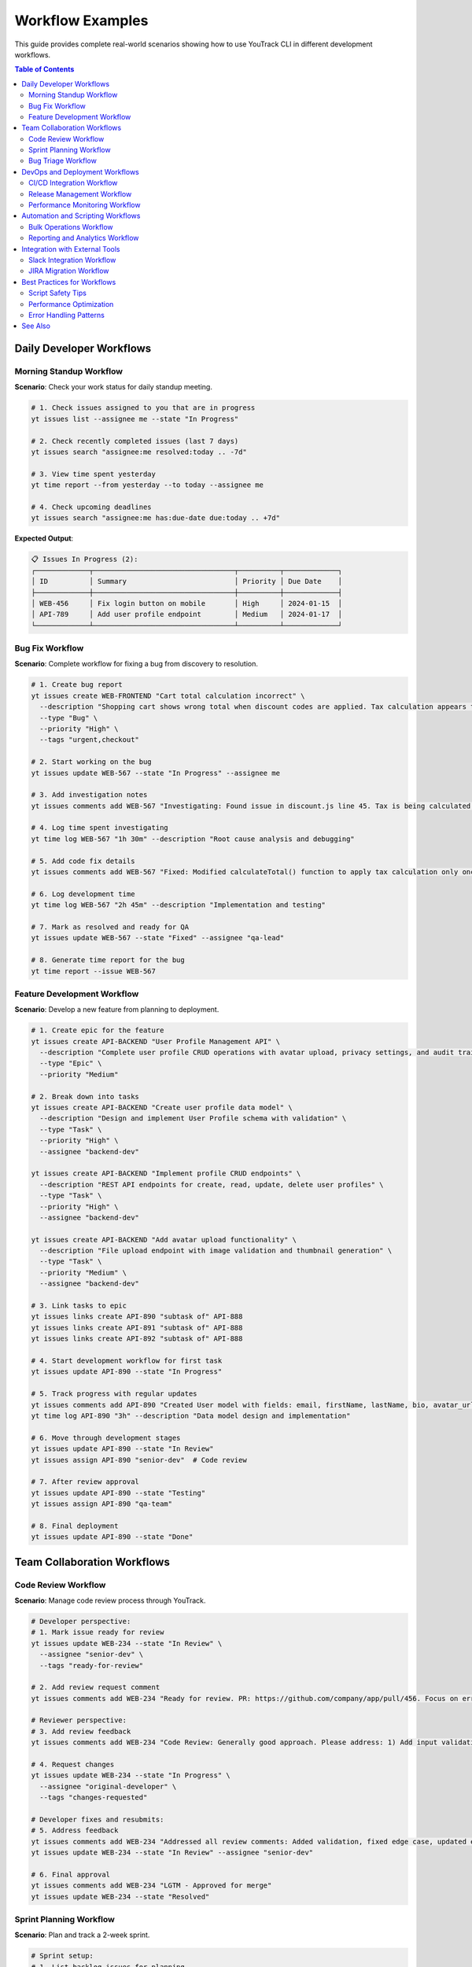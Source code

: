 Workflow Examples
=================

This guide provides complete real-world scenarios showing how to use YouTrack CLI in different development workflows.

.. contents:: Table of Contents
   :local:
   :depth: 2

Daily Developer Workflows
-------------------------

Morning Standup Workflow
~~~~~~~~~~~~~~~~~~~~~~~~~

**Scenario**: Check your work status for daily standup meeting.

.. code-block:: bash

   # 1. Check issues assigned to you that are in progress
   yt issues list --assignee me --state "In Progress"
   
   # 2. Check recently completed issues (last 7 days)
   yt issues search "assignee:me resolved:today .. -7d"
   
   # 3. View time spent yesterday
   yt time report --from yesterday --to today --assignee me
   
   # 4. Check upcoming deadlines
   yt issues search "assignee:me has:due-date due:today .. +7d"

**Expected Output**:

.. code-block:: text

   📋 Issues In Progress (2):
   ┌─────────────┬──────────────────────────────────┬──────────┬─────────────┐
   │ ID          │ Summary                          │ Priority │ Due Date    │
   ├─────────────┼──────────────────────────────────┼──────────┼─────────────┤
   │ WEB-456     │ Fix login button on mobile       │ High     │ 2024-01-15  │
   │ API-789     │ Add user profile endpoint        │ Medium   │ 2024-01-17  │
   └─────────────┴──────────────────────────────────┴──────────┴─────────────┘

Bug Fix Workflow
~~~~~~~~~~~~~~~~

**Scenario**: Complete workflow for fixing a bug from discovery to resolution.

.. code-block:: bash

   # 1. Create bug report
   yt issues create WEB-FRONTEND "Cart total calculation incorrect" \
     --description "Shopping cart shows wrong total when discount codes are applied. Tax calculation appears to be doubled." \
     --type "Bug" \
     --priority "High" \
     --tags "urgent,checkout"
   
   # 2. Start working on the bug
   yt issues update WEB-567 --state "In Progress" --assignee me
   
   # 3. Add investigation notes
   yt issues comments add WEB-567 "Investigating: Found issue in discount.js line 45. Tax is being calculated twice when discount > 20%."
   
   # 4. Log time spent investigating
   yt time log WEB-567 "1h 30m" --description "Root cause analysis and debugging"
   
   # 5. Add code fix details
   yt issues comments add WEB-567 "Fixed: Modified calculateTotal() function to apply tax calculation only once. Updated unit tests."
   
   # 6. Log development time
   yt time log WEB-567 "2h 45m" --description "Implementation and testing"
   
   # 7. Mark as resolved and ready for QA
   yt issues update WEB-567 --state "Fixed" --assignee "qa-lead"
   
   # 8. Generate time report for the bug
   yt time report --issue WEB-567

Feature Development Workflow
~~~~~~~~~~~~~~~~~~~~~~~~~~~~

**Scenario**: Develop a new feature from planning to deployment.

.. code-block:: bash

   # 1. Create epic for the feature
   yt issues create API-BACKEND "User Profile Management API" \
     --description "Complete user profile CRUD operations with avatar upload, privacy settings, and audit trail." \
     --type "Epic" \
     --priority "Medium"
   
   # 2. Break down into tasks
   yt issues create API-BACKEND "Create user profile data model" \
     --description "Design and implement User Profile schema with validation" \
     --type "Task" \
     --priority "High" \
     --assignee "backend-dev"
   
   yt issues create API-BACKEND "Implement profile CRUD endpoints" \
     --description "REST API endpoints for create, read, update, delete user profiles" \
     --type "Task" \
     --priority "High" \
     --assignee "backend-dev"
   
   yt issues create API-BACKEND "Add avatar upload functionality" \
     --description "File upload endpoint with image validation and thumbnail generation" \
     --type "Task" \
     --priority "Medium" \
     --assignee "backend-dev"
   
   # 3. Link tasks to epic
   yt issues links create API-890 "subtask of" API-888
   yt issues links create API-891 "subtask of" API-888
   yt issues links create API-892 "subtask of" API-888
   
   # 4. Start development workflow for first task
   yt issues update API-890 --state "In Progress"
   
   # 5. Track progress with regular updates
   yt issues comments add API-890 "Created User model with fields: email, firstName, lastName, bio, avatar_url, privacy_settings"
   yt time log API-890 "3h" --description "Data model design and implementation"
   
   # 6. Move through development stages
   yt issues update API-890 --state "In Review"
   yt issues assign API-890 "senior-dev"  # Code review
   
   # 7. After review approval
   yt issues update API-890 --state "Testing"
   yt issues assign API-890 "qa-team"
   
   # 8. Final deployment
   yt issues update API-890 --state "Done"

Team Collaboration Workflows
-----------------------------

Code Review Workflow
~~~~~~~~~~~~~~~~~~~~~

**Scenario**: Manage code review process through YouTrack.

.. code-block:: bash

   # Developer perspective:
   # 1. Mark issue ready for review
   yt issues update WEB-234 --state "In Review" \
     --assignee "senior-dev" \
     --tags "ready-for-review"
   
   # 2. Add review request comment
   yt issues comments add WEB-234 "Ready for review. PR: https://github.com/company/app/pull/456. Focus on error handling in payment.js"
   
   # Reviewer perspective:
   # 3. Add review feedback
   yt issues comments add WEB-234 "Code Review: Generally good approach. Please address: 1) Add input validation, 2) Handle edge case when amount = 0, 3) Update error messages for clarity."
   
   # 4. Request changes
   yt issues update WEB-234 --state "In Progress" \
     --assignee "original-developer" \
     --tags "changes-requested"
   
   # Developer fixes and resubmits:
   # 5. Address feedback
   yt issues comments add WEB-234 "Addressed all review comments: Added validation, fixed edge case, updated error messages. Ready for re-review."
   yt issues update WEB-234 --state "In Review" --assignee "senior-dev"
   
   # 6. Final approval
   yt issues comments add WEB-234 "LGTM - Approved for merge"
   yt issues update WEB-234 --state "Resolved"

Sprint Planning Workflow
~~~~~~~~~~~~~~~~~~~~~~~~~

**Scenario**: Plan and track a 2-week sprint.

.. code-block:: bash

   # Sprint setup:
   # 1. List backlog issues for planning
   yt issues search "project:WEB-FRONTEND state:Open priority:{High,Medium}" \
     --sort "priority,created" --limit 20
   
   # 2. Assign issues to sprint (using tags)
   yt issues update WEB-123 --tags "sprint-15,frontend"
   yt issues update WEB-124 --tags "sprint-15,frontend"
   yt issues update API-456 --tags "sprint-15,backend"
   
   # 3. Assign team members
   yt issues assign WEB-123 "frontend-dev-1"
   yt issues assign WEB-124 "frontend-dev-2"
   yt issues assign API-456 "backend-dev-1"
   
   # Daily sprint tracking:
   # 4. Check sprint progress
   yt issues search "tag:sprint-15 state:{\"In Progress\",Open,\"In Review\"}"
   
   # 5. Generate sprint burndown data
   yt time report --from "2024-01-01" --to "2024-01-14" \
     --project WEB-FRONTEND --format json
   
   # Sprint retrospective:
   # 6. Review completed vs planned
   yt issues search "tag:sprint-15 state:{Done,Resolved}"
   yt issues search "tag:sprint-15 state:{Open,\"In Progress\"}"
   
   # 7. Move incomplete items to next sprint
   yt issues update WEB-125 --tags "sprint-16" --tags "-sprint-15"

Bug Triage Workflow
~~~~~~~~~~~~~~~~~~~~

**Scenario**: Weekly bug triage meeting process.

.. code-block:: bash

   # 1. List all new bugs
   yt issues search "type:Bug state:Open created:this-week" \
     --sort "priority,created"
   
   # 2. Review critical bugs first
   yt issues search "type:Bug priority:Critical state:Open" \
     --sort "created"
   
   # 3. Assign severity and priority during triage
   yt issues update BUG-789 --priority "High" \
     --assignee "senior-dev" \
     --tags "data-loss,regression"
   
   # 4. Add triage notes
   yt issues comments add BUG-789 "Triage: Confirmed data loss issue. Affects users on premium plans. Regression from v2.3.1 deployment. High priority for hotfix."
   
   # 5. Create hotfix epic if needed
   yt issues create INFRA "Hotfix v2.3.2 - Critical Bug Fixes" \
     --type "Epic" \
     --priority "Critical" \
     --assignee "release-manager"
   
   # 6. Link bugs to hotfix
   yt issues links create BUG-789 "fixed by" INFRA-445
   
   # 7. Schedule bugs for upcoming sprints
   yt issues update BUG-790 --tags "sprint-15,bug-fix"
   yt issues update BUG-791 --tags "sprint-16,enhancement"

DevOps and Deployment Workflows
-------------------------------

CI/CD Integration Workflow
~~~~~~~~~~~~~~~~~~~~~~~~~~~

**Scenario**: Integrate YouTrack CLI with CI/CD pipeline.

**GitHub Actions Example** (`.github/workflows/youtrack-integration.yml`):

.. code-block:: yaml

   name: YouTrack Integration
   on:
     pull_request:
       types: [opened, closed]
     push:
       branches: [main]
   
   jobs:
     youtrack-update:
       runs-on: ubuntu-latest
       steps:
         - uses: actions/checkout@v3
         
         - name: Setup YouTrack CLI
           run: |
             pip install youtrack-cli
             echo "YOUTRACK_BASE_URL=${{ secrets.YOUTRACK_URL }}" >> ~/.config/youtrack-cli/.env
             echo "YOUTRACK_TOKEN=${{ secrets.YOUTRACK_TOKEN }}" >> ~/.config/youtrack-cli/.env
         
         - name: Extract issue ID from branch
           run: |
             ISSUE_ID=$(echo ${{ github.head_ref }} | grep -oE '[A-Z]+-[0-9]+')
             echo "ISSUE_ID=$ISSUE_ID" >> $GITHUB_ENV
         
         - name: Update issue on PR open
           if: github.event.action == 'opened'
           run: |
             yt issues update $ISSUE_ID --state "In Review"
             yt issues comments add $ISSUE_ID "Pull Request created: ${{ github.event.pull_request.html_url }}"
         
         - name: Update issue on merge
           if: github.event.action == 'closed' && github.event.pull_request.merged
           run: |
             yt issues update $ISSUE_ID --state "Testing"
             yt issues comments add $ISSUE_ID "Merged to main. Deployed to staging environment."

Release Management Workflow
~~~~~~~~~~~~~~~~~~~~~~~~~~~~

**Scenario**: Manage release process with automatic issue updates.

.. code-block:: bash

   # 1. Create release epic
   yt issues create RELEASE "Version 2.4.0 Release" \
     --description "Q1 2024 major release with user profile features and performance improvements" \
     --type "Epic" \
     --priority "High" \
     --assignee "release-manager"
   
   # 2. Gather issues for release
   yt issues search "state:Resolved project:{WEB-FRONTEND,API-BACKEND} \
     resolved:2024-01-01..2024-01-31" --format json > release-issues.json
   
   # 3. Link issues to release
   # Script to process release-issues.json and link them
   for issue in $(jq -r '.[].id' release-issues.json); do
     yt issues links create $issue "included in" RELEASE-890
   done
   
   # 4. Pre-release testing
   yt issues create RELEASE "Pre-release testing checklist" \
     --description "Complete QA testing before v2.4.0 release" \
     --type "Task" \
     --assignee "qa-lead" \
     --tags "release-blocker"
   
   # 5. During deployment
   yt issues comments add RELEASE-890 "Deployment started: v2.4.0 rolling out to production"
   
   # 6. Post-deployment
   yt issues update RELEASE-890 --state "Done"
   yt issues comments add RELEASE-890 "✅ v2.4.0 successfully deployed. All systems operational."
   
   # 7. Generate release notes
   yt issues search "fixed-in:2.4.0" --format json | \
     jq -r '.[] | "- " + .summary + " (" + .id + ")"' > release-notes.txt

Performance Monitoring Workflow
~~~~~~~~~~~~~~~~~~~~~~~~~~~~~~~

**Scenario**: Monitor and respond to performance issues.

.. code-block:: bash

   # Automated monitoring script (runs every 15 minutes)
   #!/bin/bash
   
   # 1. Check for performance alerts
   if [[ $(curl -s https://monitoring.company.com/api/alerts | jq '.critical | length') -gt 0 ]]; then
     
     # 2. Create incident ticket
     INCIDENT_ID=$(yt issues create INFRA "Performance Alert: High Response Time" \
       --description "Automated alert: API response time >2s detected at $(date)" \
       --type "Incident" \
       --priority "Critical" \
       --assignee "devops-oncall" \
       --tags "performance,auto-created" \
       --format json | jq -r '.id')
     
     # 3. Add monitoring data
     yt issues comments add $INCIDENT_ID "$(curl -s https://monitoring.company.com/api/metrics)"
     
     # 4. Notify team
     yt issues comments add $INCIDENT_ID "@devops-team @backend-team Performance incident requires immediate attention"
   fi
   
   # Manual incident response:
   # 5. Investigate and update
   yt issues update INFRA-456 --state "In Progress"
   yt issues comments add INFRA-456 "Investigation: Database query optimization needed. Identified slow query in user_analytics table."
   
   # 6. Track resolution
   yt time log INFRA-456 "45m" --description "Performance investigation and database optimization"
   yt issues update INFRA-456 --state "Resolved"
   yt issues comments add INFRA-456 "✅ Resolved: Added database index, response time back to <500ms"

Automation and Scripting Workflows
-----------------------------------

Bulk Operations Workflow
~~~~~~~~~~~~~~~~~~~~~~~~~

**Scenario**: Update multiple issues based on common criteria.

.. code-block:: bash

   # 1. Find all issues with specific criteria
   yt issues search "tag:legacy priority:Low state:Open" \
     --format json > legacy-issues.json
   
   # 2. Bulk update priority
   for issue in $(jq -r '.[].id' legacy-issues.json); do
     yt issues update $issue --priority "Medium" \
       --tags "technical-debt" --tags "-legacy"
     echo "Updated $issue"
     sleep 1  # Rate limiting
   done
   
   # 3. Add bulk comment
   for issue in $(jq -r '.[].id' legacy-issues.json); do
     yt issues comments add $issue "Priority updated as part of technical debt review. Scheduled for Q2 cleanup sprint."
     sleep 1
   done

Reporting and Analytics Workflow
~~~~~~~~~~~~~~~~~~~~~~~~~~~~~~~~~

**Scenario**: Generate comprehensive project reports.

.. code-block:: bash

   # 1. Team productivity report
   yt time report --from "2024-01-01" --to "2024-01-31" \
     --project WEB-FRONTEND --format json > team-time.json
   
   # 2. Issue velocity analysis
   yt issues search "project:WEB-FRONTEND resolved:this-month" \
     --format json > resolved-issues.json
   
   # 3. Bug trend analysis
   yt issues search "type:Bug created:this-quarter" \
     --format json > bug-trends.json
   
   # 4. Generate summary report
   cat << EOF > monthly-report.md
   # Monthly Project Report - $(date +'%B %Y')
   
   ## Issues Resolved
   $(jq 'length' resolved-issues.json) issues completed
   
   ## Time Tracking
   Total hours: $(jq '[.[] | .duration] | add' team-time.json)
   
   ## Bug Analysis
   New bugs: $(jq 'length' bug-trends.json)
   EOF

Integration with External Tools
-------------------------------

Slack Integration Workflow
~~~~~~~~~~~~~~~~~~~~~~~~~~~

**Scenario**: Send YouTrack updates to Slack channels.

.. code-block:: bash

   # Script to send daily standup summary to Slack
   #!/bin/bash
   
   SLACK_WEBHOOK="https://hooks.slack.com/services/YOUR/SLACK/WEBHOOK"
   
   # 1. Get today's activity
   COMPLETED=$(yt issues search "resolved:today" --format json | jq 'length')
   IN_PROGRESS=$(yt issues search "state:\"In Progress\" updated:today" --format json | jq 'length')
   
   # 2. Format Slack message
   MESSAGE="{
     \"text\": \"Daily YouTrack Summary\",
     \"attachments\": [{
       \"color\": \"good\",
       \"fields\": [
         {\"title\": \"Issues Completed Today\", \"value\": \"$COMPLETED\", \"short\": true},
         {\"title\": \"Issues In Progress\", \"value\": \"$IN_PROGRESS\", \"short\": true}
       ]
     }]
   }"
   
   # 3. Send to Slack
   curl -X POST -H 'Content-type: application/json' \
     --data "$MESSAGE" $SLACK_WEBHOOK

JIRA Migration Workflow
~~~~~~~~~~~~~~~~~~~~~~~~

**Scenario**: Migrate issues from JIRA to YouTrack.

.. code-block:: bash

   # 1. Export JIRA data (requires JIRA CLI or API)
   # This is a simplified example
   
   # 2. Create corresponding projects in YouTrack
   yt projects create --name "Web Frontend" --key "WEB" \
     --description "Migrated from JIRA project WEBFRONT"
   
   # 3. Process JIRA export file
   while IFS=',' read -r jira_id summary description priority assignee; do
     # Create issue in YouTrack
     YT_ID=$(yt issues create WEB "$summary" \
       --description "$description" \
       --priority "$priority" \
       --assignee "$assignee" \
       --tags "migrated-from-jira" \
       --format json | jq -r '.id')
     
     # Track migration mapping
     echo "$jira_id,$YT_ID" >> migration-mapping.csv
     
     echo "Migrated $jira_id -> $YT_ID"
     sleep 2  # Rate limiting
   done < jira-export.csv
   
   # 4. Add migration notes
   for yt_id in $(cut -d',' -f2 migration-mapping.csv); do
     yt issues comments add $yt_id "Migrated from JIRA. Original creation date and history preserved in description."
   done

Best Practices for Workflows
-----------------------------

Script Safety Tips
~~~~~~~~~~~~~~~~~~~

.. code-block:: bash

   # 1. Always use error handling
   set -e  # Exit on any error
   
   # 2. Test with limited scope first
   yt issues search "project:TEST-PROJECT" --limit 5
   
   # 3. Use dry-run when available
   echo "Would update: $(yt issues search 'tag:to-update' --format json | jq 'length') issues"
   
   # 4. Add rate limiting
   sleep 1  # Between API calls
   
   # 5. Log all operations
   exec > >(tee -a script.log)
   exec 2>&1

Performance Optimization
~~~~~~~~~~~~~~~~~~~~~~~~~

.. code-block:: bash

   # 1. Use specific filters to reduce data transfer
   yt issues search "project:WEB created:today" --limit 50
   
   # 2. Batch operations when possible
   # Instead of individual updates, use bulk patterns
   
   # 3. Cache frequently accessed data
   yt projects list --format json > projects-cache.json
   
   # 4. Use appropriate output formats
   yt issues list --format json | jq '.[] | {id, summary}'  # Extract only needed fields

Error Handling Patterns
~~~~~~~~~~~~~~~~~~~~~~~~

.. code-block:: bash

   # 1. Check if issue exists before updating
   if yt issues get WEB-123 >/dev/null 2>&1; then
     yt issues update WEB-123 --state "In Progress"
   else
     echo "Issue WEB-123 not found"
   fi
   
   # 2. Validate inputs
   if [[ ! "$ISSUE_ID" =~ ^[A-Z]+-[0-9]+$ ]]; then
     echo "Invalid issue ID format: $ISSUE_ID"
     exit 1
   fi
   
   # 3. Retry on failures
   for i in {1..3}; do
     if yt issues create PROJECT "Issue" --description "Desc"; then
       break
     else
       echo "Attempt $i failed, retrying in 5 seconds..."
       sleep 5
     fi
   done

See Also
--------

- :doc:`quickstart` - Basic CLI usage
- :doc:`configuration` - Setting up your environment  
- :doc:`troubleshooting` - Resolving common issues
- :doc:`commands/index` - Complete command reference